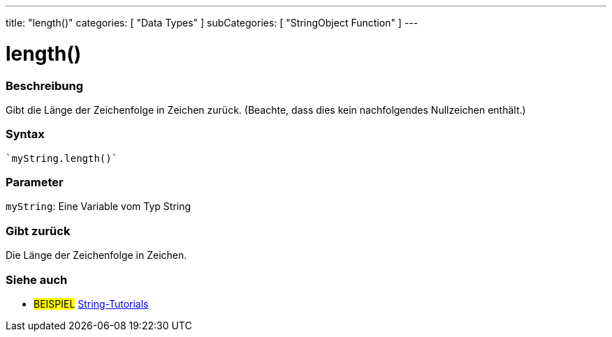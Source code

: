 ---
title: "length()"
categories: [ "Data Types" ]
subCategories: [ "StringObject Function" ]
---





= length()


// OVERVIEW SECTION STARTS
[#overview]
--

[float]
=== Beschreibung
Gibt die Länge der Zeichenfolge in Zeichen zurück. (Beachte, dass dies kein nachfolgendes Nullzeichen enthält.)

[%hardbreaks]


[float]
=== Syntax
[source,arduino]

`myString.length()`


[float]
=== Parameter
`myString`: Eine Variable vom Typ String


[float]
=== Gibt zurück
Die Länge der Zeichenfolge in Zeichen.

--
// OVERVIEW SECTION ENDS



// HOW TO USE SECTION ENDS


// SEE ALSO SECTION
[#see_also]
--

[float]
=== Siehe auch

[role="example"]
* #BEISPIEL# https://www.arduino.cc/en/Tutorial/BuiltInExamples#strings[String-Tutorials^]
--
// SEE ALSO SECTION ENDS
